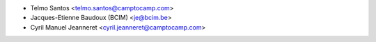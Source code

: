 * Telmo Santos <telmo.santos@camptocamp.com>
* Jacques-Etienne Baudoux (BCIM) <je@bcim.be>
* Cyril Manuel Jeanneret <cyril.jeanneret@camptocamp.com>